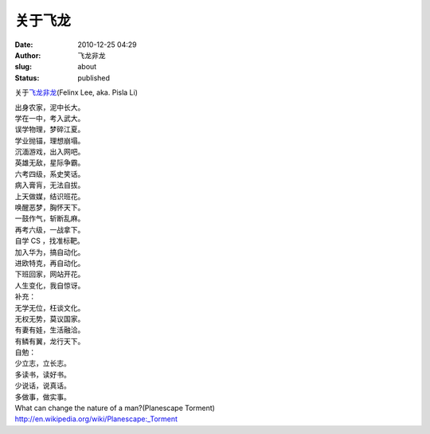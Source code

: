 关于飞龙
########
:date: 2010-12-25 04:29
:author: 飞龙非龙
:slug: about
:status: published

关于\ `飞龙非龙 <http://weibo.com/felinx>`__\ (Felinx Lee, aka. Pisla
Li)

| 出身农家，泥中长大。
| 学在一中，考入武大。
| 误学物理，梦碎江夏。
| 学业抛锚，理想崩塌。
| 沉湎游戏，出入网吧。
| 英雄无敌，星际争霸。
| 六考四级，系史笑话。
| 病入膏肓，无法自拔。

| 上天做媒，结识班花。
| 唤醒恶梦，胸怀天下。
| 一鼓作气，斩断乱麻。
| 再考六级，一战拿下。
| 自学 CS ，找准标靶。
| 加入华为，搞自动化。
| 进欧特克，再自动化。
| 下班回家，网站开花。
| 人生变化，我自惊讶。

| 补充：
| 无学无位，枉谈文化。
| 无权无势，莫议国家。
| 有妻有娃，生活融洽。
| 有鳞有翼，龙行天下。

| 自勉：
| 少立志，立长志。
| 多读书，读好书。
| 少说话，说真话。
| 多做事，做实事。

| What can change the nature of a man?(Planescape Torment)
| http://en.wikipedia.org/wiki/Planescape:_Torment
